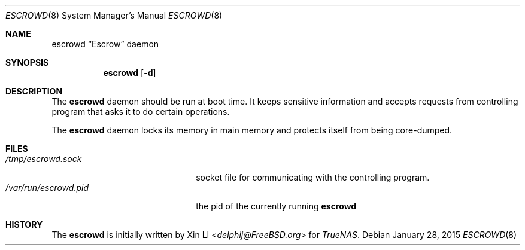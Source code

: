 .\"-
.\" Copyright (c) 2015 iXsystems, Inc.
.\" All rights reserved.
.\"
.\" Redistribution and use in source and binary forms, with or without
.\" modification, are permitted provided that the following conditions
.\" are met:
.\" 1. Redistributions of source code must retain the above copyright
.\"    notice, this list of conditions and the following disclaimer.
.\" 2. Redistributions in binary form must reproduce the above copyright
.\"    notice, this list of conditions and the following disclaimer in the
.\"    documentation and/or other materials provided with the distribution.
.\"
.\" THIS SOFTWARE IS PROVIDED BY THE AUTHOR AND CONTRIBUTORS ``AS IS'' AND
.\" ANY EXPRESS OR IMPLIED WARRANTIES, INCLUDING, BUT NOT LIMITED TO, THE
.\" IMPLIED WARRANTIES OF MERCHANTABILITY AND FITNESS FOR A PARTICULAR PURPOSE
.\" ARE DISCLAIMED.  IN NO EVENT SHALL THE AUTHOR OR CONTRIBUTORS BE LIABLE
.\" FOR ANY DIRECT, INDIRECT, INCIDENTAL, SPECIAL, EXEMPLARY, OR CONSEQUENTIAL
.\" DAMAGES (INCLUDING, BUT NOT LIMITED TO, PROCUREMENT OF SUBSTITUTE GOODS
.\" OR SERVICES; LOSS OF USE, DATA, OR PROFITS; OR BUSINESS INTERRUPTION)
.\" HOWEVER CAUSED AND ON ANY THEORY OF LIABILITY, WHETHER IN CONTRACT, STRICT
.\" LIABILITY, OR TORT (INCLUDING NEGLIGENCE OR OTHERWISE) ARISING IN ANY WAY
.\" OUT OF THE USE OF THIS SOFTWARE, EVEN IF ADVISED OF THE POSSIBILITY OF
.\" SUCH DAMAGE.
.\"
.Dd January 28, 2015
.Dt ESCROWD 8
.Os
.Sh NAME
.Nm escrowd
.Dq Escrow
daemon
.Sh SYNOPSIS
.Nm
.Op Fl d
.Sh DESCRIPTION
The
.Nm
daemon should be run at boot time.
It keeps sensitive information and accepts requests from controlling
program that asks it to do certain operations.
.Pp
The
.Nm
daemon locks its memory in main memory and protects itself from being
core-dumped.
.Sh "FILES"
.Bl -tag -width /var/run/escrowd.pid -compact
.It Pa /tmp/escrowd.sock
socket file for communicating with the controlling program.
.It Pa /var/run/escrowd.pid
the pid of the currently running
.Nm
.El
.Sh HISTORY
The
.Nm
is initially written by
.An Xin LI Aq Mt delphij@FreeBSD.org
for
.Em TrueNAS .
